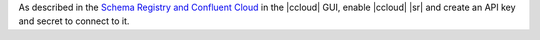 As described in the `Schema Registry and Confluent Cloud <https://docs.confluent.io/cloud/current/cp-component/schema-reg-cloud-config.html>`__ in the |ccloud| GUI, enable
|ccloud| |sr| and create an API key and secret to connect
to it.


